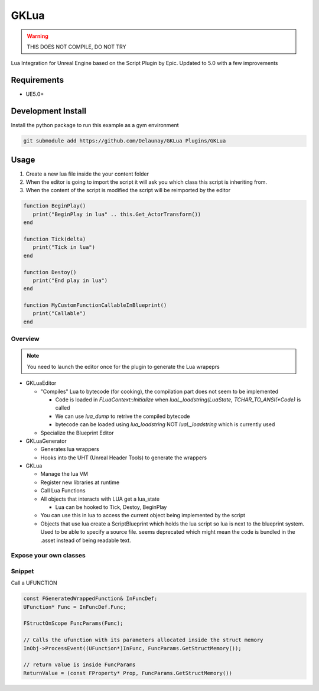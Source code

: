 GKLua
=====

.. warning::

   THIS DOES NOT COMPILE, DO NOT TRY


Lua Integration for Unreal Engine based on the Script Plugin by Epic.
Updated to 5.0 with a few improvements

Requirements
~~~~~~~~~~~~

* UE5.0+

Development Install
~~~~~~~~~~~~~~~~~~~

Install the python package to run this example as a gym environment

.. code-block:: bash

   git submodule add https://github.com/Delaunay/GKLua Plugins/GKLua


Usage
~~~~~

#. Create a new lua file inside the your content folder

#. When the editor is going to import the script it will ask you which
   class this script is inheriting from.

#. When the content of the script is modified the script will be reimported by the editor

.. code-block:: lua

   function BeginPlay()
      print("BeginPlay in lua" .. this.Get_ActorTransform())
   end

   function Tick(delta)
      print("Tick in lua")
   end

   function Destoy()
      print("End play in lua")
   end

   function MyCustomFunctionCallableInBlueprint()
      print("Callable")
   end


Overview
--------

.. note::

   You need to launch the editor once for the plugin to generate the Lua wrapeprs

* GKLuaEditor

  * "Compiles" Lua to bytecode (for cooking), the compilation part does not seem to be implemented

    * Code is loaded in `FLuaContext::Initialize` when `luaL_loadstring(LuaState, TCHAR_TO_ANSI(*Code)` is called
    * We can use `lua_dump` to retrive the compiled bytecode
    * bytecode can be loaded using `lua_loadstring` NOT `luaL_loadstring` which is currently used

  * Specialize the Blueprint Editor

* GKLuaGenerator

  * Generates lua wrappers
  * Hooks into the UHT (Unreal Header Tools) to generate the wrappers

* GKLua

  * Manage the lua VM
  * Register new libraries at runtime
  * Call Lua Functions
  * All objects that interacts with LUA get a lua_state

    * Lua can be hooked to Tick, Destoy, BeginPlay

  * You can use this in lua to access the current object being implemented by the script

  * Objects that use lua create a ScriptBlueprint which holds the lua script
    so lua is next to the blueprint system. Used to be able to specify a source file.
    seems deprecated which might mean the code is bundled in the .asset instead of being
    readable text.

Expose your own classes
-----------------------

.. todo::

   ....

Snippet
-------

Call a UFUNCTION

.. code-block::

   const FGeneratedWrappedFunction& InFuncDef;
   UFunction* Func = InFuncDef.Func;

   FStructOnScope FuncParams(Func);

   // Calls the ufunction with its parameters allocated inside the struct memory
   InObj->ProcessEvent((UFunction*)InFunc, FuncParams.GetStructMemory());

   // return value is inside FuncParams
   ReturnValue = (const FProperty* Prop, FuncParams.GetStructMemory())
